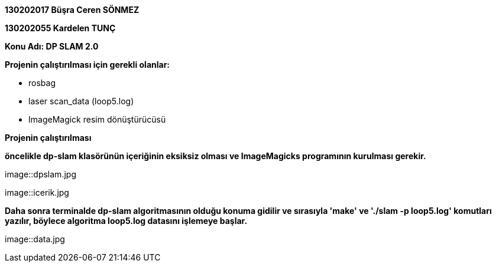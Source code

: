:imagesdir: resimler

*130202017 Büşra Ceren SÖNMEZ*

*130202055 Kardelen TUNÇ*

*Konu Adı: DP SLAM 2.0*

*Projenin çalıştırılması için gerekli olanlar:*

* rosbag
* laser scan_data (loop5.log)
* ImageMagick resim dönüştürücüsü

*Projenin çalıştırılması*

*öncelikle dp-slam klasörünün içeriğinin eksiksiz olması ve ImageMagicks programının kurulması gerekir.*

image::dpslam.jpg

image::icerik.jpg

*Daha sonra terminalde dp-slam algoritmasının olduğu konuma gidilir ve sırasıyla 'make' ve './slam -p loop5.log' komutları yazılır, böylece algoritma loop5.log datasını işlemeye başlar.*

image::data.jpg



